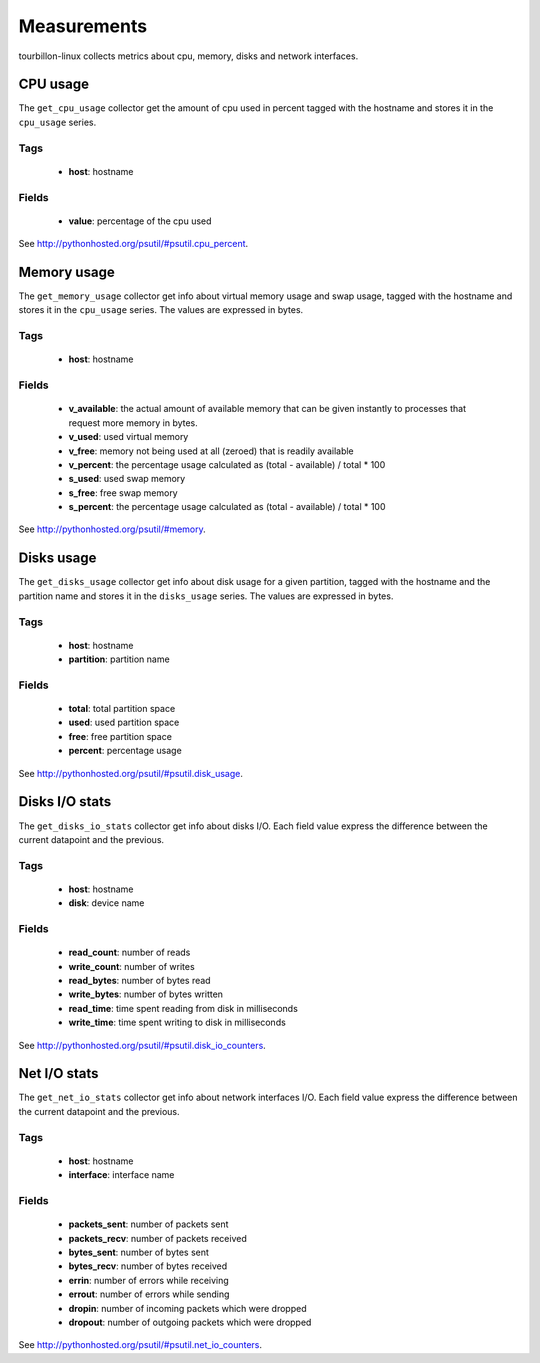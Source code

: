 Measurements
************

tourbillon-linux collects metrics about cpu, memory, disks and network interfaces.


CPU usage
=========


The ``get_cpu_usage`` collector get the amount of cpu used in percent tagged with the hostname and stores it in the ``cpu_usage`` series.


Tags
----
	* **host**: hostname

Fields
------

	* **value**: percentage of the cpu used


See `http://pythonhosted.org/psutil/#psutil.cpu_percent <http://pythonhosted.org/psutil/#psutil.cpu_percent>`_.

Memory usage
============

The ``get_memory_usage`` collector get info about virtual memory usage and swap usage, tagged with the hostname and stores it in the ``cpu_usage`` series.
The values are expressed in bytes.


Tags
----
	* **host**: hostname

Fields
------

	* **v_available**: the actual amount of available memory that can be given instantly to processes that request more memory in bytes.
	* **v_used**: used virtual memory
	* **v_free**: memory not being used at all (zeroed) that is readily available
	* **v_percent**: the percentage usage calculated as (total - available) / total * 100
	* **s_used**: used swap memory
	* **s_free**: free swap memory
	* **s_percent**: the percentage usage calculated as (total - available) / total * 100


See `http://pythonhosted.org/psutil/#memory <http://pythonhosted.org/psutil/#memory>`_.

Disks usage
===========

The ``get_disks_usage`` collector get info about disk usage for a given partition, tagged with the hostname and the partition name and stores it in the ``disks_usage`` series.
The values are expressed in bytes.


Tags
----
	* **host**: hostname
	* **partition**: partition name

Fields
------
	* **total**: total partition space
	* **used**: used partition space
	* **free**: free partition space
	* **percent**: percentage usage


See `http://pythonhosted.org/psutil/#psutil.disk_usage <http://pythonhosted.org/psutil/#psutil.disk_usage>`_.

Disks I/O stats
===============

The ``get_disks_io_stats`` collector get info about disks I/O.
Each field value express the difference between the current datapoint and the previous.


Tags
----
	* **host**: hostname
	* **disk**: device name

Fields
------
	* **read_count**: number of reads
	* **write_count**: number of writes
	* **read_bytes**: number of bytes read
	* **write_bytes**: number of bytes written
	* **read_time**: time spent reading from disk in milliseconds
	* **write_time**: time spent writing to disk in milliseconds

See `http://pythonhosted.org/psutil/#psutil.disk_io_counters <http://pythonhosted.org/psutil/#psutil.disk_io_counters>`_.


Net I/O stats
=============

The ``get_net_io_stats`` collector get info about network interfaces I/O.
Each field value express the difference between the current datapoint and the previous.


Tags
----
	* **host**: hostname
	* **interface**: interface name

Fields
------
	* **packets_sent**: number of packets sent
	* **packets_recv**: number of packets received
	* **bytes_sent**: number of bytes sent
	* **bytes_recv**: number of bytes received
	* **errin**: number of errors while receiving
	* **errout**: number of errors while sending
	* **dropin**: number of incoming packets which were dropped
	* **dropout**: number of outgoing packets which were dropped

See `http://pythonhosted.org/psutil/#psutil.net_io_counters <http://pythonhosted.org/psutil/#psutil.net_io_counters>`_.

